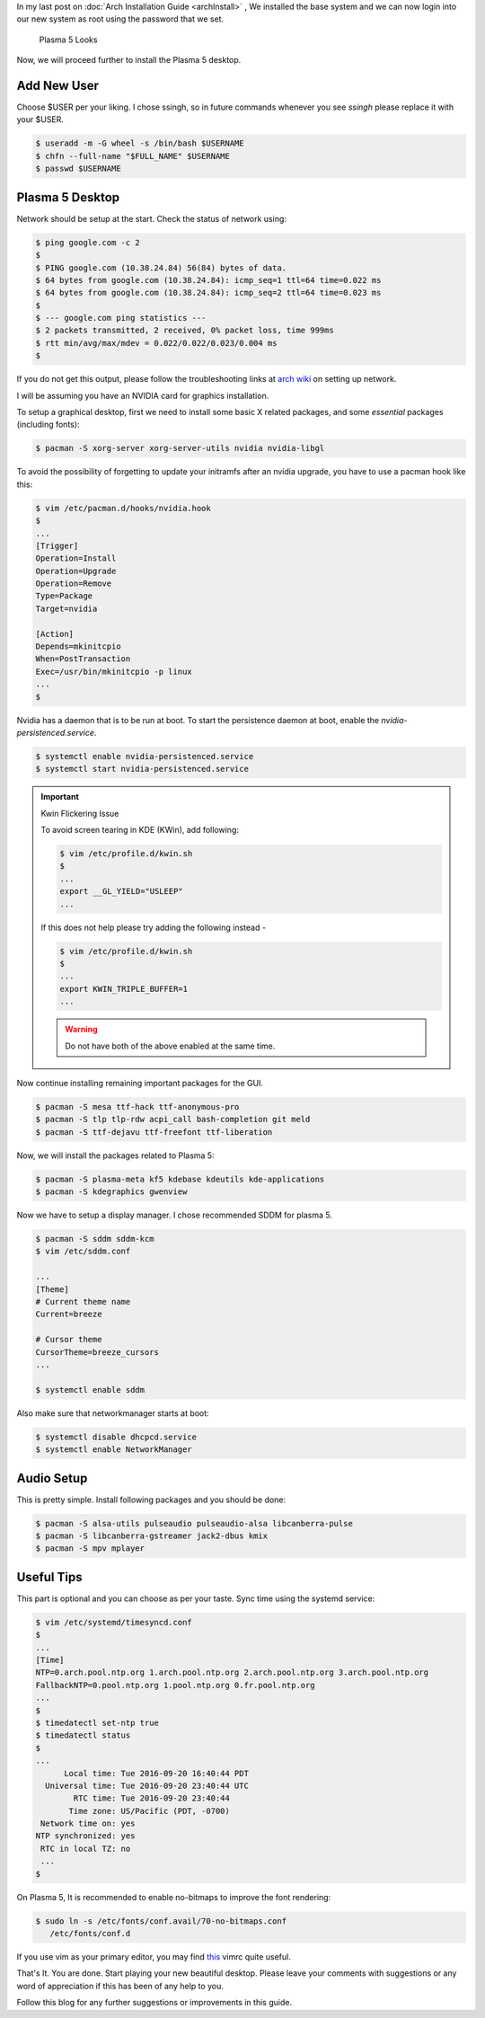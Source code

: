 .. title: Plasma 5 Installation on Arch Linux
.. slug: plasmaInstall
.. date: 2015-06-21 11:20:11 UTC-07:00
.. tags: Linux
.. category: Linux
.. link:
.. description:
.. type: text
.. author: Sadanand Singh

In my last post on :doc:`Arch Installation Guide <archInstall>` , We installed the base system and
we can now login into our new system as root using the password that we
set.

.. TEASER_END

.. figure:: http://imgur.com/IjJYMR0.jpg
   :alt: Plasma 5 Looks

   Plasma 5 Looks

Now, we will proceed further to install the Plasma 5 desktop.

Add New User
------------

Choose $USER per your liking. I chose ssingh, so in future commands
whenever you see *ssingh* please replace it with your $USER.

.. code:: bash

    $ useradd -m -G wheel -s /bin/bash $USERNAME
    $ chfn --full-name "$FULL_NAME" $USERNAME
    $ passwd $USERNAME

Plasma 5 Desktop
----------------

Network should be setup at the start. Check the status of network using:

.. code:: bash

   $ ping google.com -c 2
   $
   $ PING google.com (10.38.24.84) 56(84) bytes of data.
   $ 64 bytes from google.com (10.38.24.84): icmp_seq=1 ttl=64 time=0.022 ms
   $ 64 bytes from google.com (10.38.24.84): icmp_seq=2 ttl=64 time=0.023 ms
   $
   $ --- google.com ping statistics ---
   $ 2 packets transmitted, 2 received, 0% packet loss, time 999ms
   $ rtt min/avg/max/mdev = 0.022/0.022/0.023/0.004 ms
   $

If you do not get this output, please follow the troubleshooting links
at `arch wiki <https://wiki.archlinux.org/index.php/systemd-networkd>`_ on setting up network.

I will be assuming you have an NVIDIA card for graphics installation.

To setup a graphical desktop, first we need to install some basic X
related packages, and some *essential* packages (including fonts):

.. code:: bash

   $ pacman -S xorg-server xorg-server-utils nvidia nvidia-libgl

To avoid the possibility of forgetting to update your initramfs after
an nvidia upgrade, you have to use a pacman hook like this:

.. code:: bash

   $ vim /etc/pacman.d/hooks/nvidia.hook
   $
   ...
   [Trigger]
   Operation=Install
   Operation=Upgrade
   Operation=Remove
   Type=Package
   Target=nvidia

   [Action]
   Depends=mkinitcpio
   When=PostTransaction
   Exec=/usr/bin/mkinitcpio -p linux
   ...
   $

Nvidia has a daemon that is to be run at boot. To start the persistence
daemon at boot, enable the `nvidia-persistenced.service`.

.. code:: bash

   $ systemctl enable nvidia-persistenced.service
   $ systemctl start nvidia-persistenced.service

.. admonition:: Important

   Kwin Flickering Issue

   To avoid screen tearing in KDE (KWin), add following:

   .. code:: bash

      $ vim /etc/profile.d/kwin.sh
      $
      ...
      export __GL_YIELD="USLEEP"
      ...

   If this does not help please try adding the following instead -

   .. code:: bash

      $ vim /etc/profile.d/kwin.sh
      $
      ...
      export KWIN_TRIPLE_BUFFER=1
      ...

   .. warning:: Do not have both of the above enabled at the same time.

Now continue installing remaining important packages for the GUI.

.. code:: bash

   $ pacman -S mesa ttf-hack ttf-anonymous-pro
   $ pacman -S tlp tlp-rdw acpi_call bash-completion git meld
   $ pacman -S ttf-dejavu ttf-freefont ttf-liberation

Now, we will install the packages related to Plasma 5:

.. code:: bash

   $ pacman -S plasma-meta kf5 kdebase kdeutils kde-applications
   $ pacman -S kdegraphics gwenview

Now we have to setup a display manager. I chose recommended SDDM for
plasma 5.

.. code:: bash

   $ pacman -S sddm sddm-kcm
   $ vim /etc/sddm.conf

   ...
   [Theme]
   # Current theme name
   Current=breeze

   # Cursor theme
   CursorTheme=breeze_cursors
   ...

   $ systemctl enable sddm

Also make sure that networkmanager starts at boot:

.. code:: bash

   $ systemctl disable dhcpcd.service
   $ systemctl enable NetworkManager

Audio Setup
-----------

This is pretty simple. Install following packages and you should be
done:

.. code:: bash

   $ pacman -S alsa-utils pulseaudio pulseaudio-alsa libcanberra-pulse
   $ pacman -S libcanberra-gstreamer jack2-dbus kmix
   $ pacman -S mpv mplayer

Useful Tips
-----------

This part is optional and you can choose as per your taste. Sync time using the systemd service:

.. code:: bash

   $ vim /etc/systemd/timesyncd.conf
   $
   ...
   [Time]
   NTP=0.arch.pool.ntp.org 1.arch.pool.ntp.org 2.arch.pool.ntp.org 3.arch.pool.ntp.org
   FallbackNTP=0.pool.ntp.org 1.pool.ntp.org 0.fr.pool.ntp.org
   ...
   $
   $ timedatectl set-ntp true
   $ timedatectl status
   $
   ...
         Local time: Tue 2016-09-20 16:40:44 PDT
     Universal time: Tue 2016-09-20 23:40:44 UTC
           RTC time: Tue 2016-09-20 23:40:44
          Time zone: US/Pacific (PDT, -0700)
    Network time on: yes
   NTP synchronized: yes
    RTC in local TZ: no
    ...
   $

On Plasma 5, It is recommended to enable no-bitmaps to improve the font
rendering:

.. code:: bash

   $ sudo ln -s /etc/fonts/conf.avail/70-no-bitmaps.conf
      /etc/fonts/conf.d

If you use vim as your primary editor, you may find
`this <https://github.com/amix/vimrc>`__ vimrc quite useful.

That's It. You are done. Start playing your new beautiful desktop.
Please leave your comments with suggestions or any word of appreciation
if this has been of any help to you.

Follow this blog for any further suggestions or improvements in this
guide.
